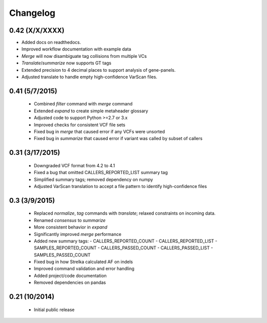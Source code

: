 Changelog
=========

0.42 (X/X/XXXX)
---------------
- Added docs on readthedocs.
- Improved workflow documentation with example data
- *Merge* will now disambiguate tag collisions from multiple VCs
- *Translate*/*summarize* now supports GT tags
- Extended precision to 4 decimal places to support analysis of gene-panels.
- Adjusted translate to handle empty high-confidence VarScan files.

0.41 (5/7/2015)
---------------
 - Combined *filter* command with *merge* command
 - Extended *expand* to create simple metaheader glossary
 - Adjusted code to support Python >=2.7 or 3.x
 - Improved checks for consistent VCF file sets
 - Fixed bug in *merge* that caused error if any VCFs were unsorted
 - Fixed bug in *summarize* that caused error if variant was called by subset
   of callers 

0.31 (3/17/2015)
----------------
 - Downgraded VCF format from 4.2 to 4.1
 - Fixed a bug that omitted CALLERS_REPORTED_LIST summary tag
 - Simplified summary tags; removed dependency on numpy
 - Adjusted VarScan translation to accept a file pattern to identify
   high-confidence files 


0.3 (3/9/2015)
--------------
 - Replaced *normalize*, *tag* commands with *translate*; relaxed constraints
   on incoming data.
 - Renamed *consensus* to *summarize*
 - More consistent behavior in *expand*
 - Significantly improved *merge* performance 
 - Added new summary tags:
   - CALLERS_REPORTED_COUNT
   - CALLERS_REPORTED_LIST
   - SAMPLES_REPORTED_COUNT
   - CALLERS_PASSED_COUNT
   - CALLERS_PASSED_LIST
   - SAMPLES_PASSED_COUNT
 - Fixed bug in how Strelka calculated AF on indels
 - Improved command validation and error handling
 - Added project/code documentation 
 - Removed dependencies on pandas
  
  
0.21 (10/2014)
--------------
 - Initial public release


